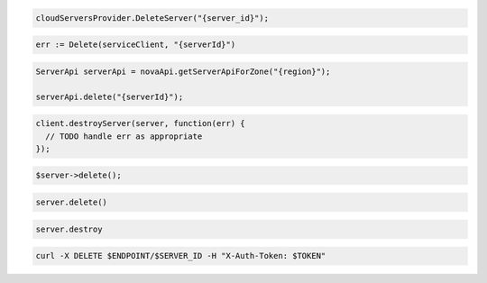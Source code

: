 .. code-block:: csharp

  cloudServersProvider.DeleteServer("{server_id}");

.. code-block:: go

	err := Delete(serviceClient, "{serverId}")

.. code-block:: java

  ServerApi serverApi = novaApi.getServerApiForZone("{region}");

  serverApi.delete("{serverId}");

.. code-block:: javascript

  client.destroyServer(server, function(err) {
    // TODO handle err as appropriate
  });

.. code-block:: php

  $server->delete();

.. code-block:: python

  server.delete()

.. code-block:: ruby

  server.destroy

.. code-block:: sh

  curl -X DELETE $ENDPOINT/$SERVER_ID -H "X-Auth-Token: $TOKEN"
